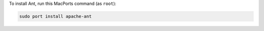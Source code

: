 To install Ant, run this MacPorts command (as ``root``):

.. code-block:: shell

   sudo port install apache-ant
